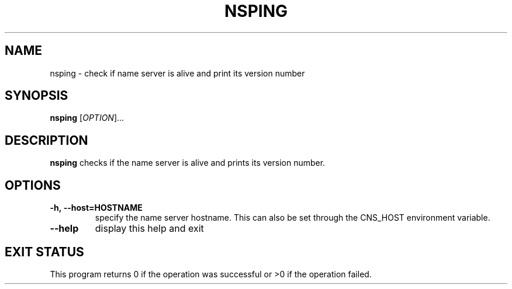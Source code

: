 .\" @(#)$RCSfile: nsping.man,v $ $Revision: 1.2 $ $Date: 2008/11/03 10:37:05 $ CERN IT-GD/ITR Jean-Philippe Baud
.\" Copyright (C) 2007 by CERN/IT/GD/ITR
.\" All rights reserved
.\"
.TH NSPING 1 "$Date: 2008/11/03 10:37:05 $" CASTOR "Cns Administrator Commands"
.SH NAME
nsping \- check if name server is alive and print its version number
.SH SYNOPSIS
.B nsping
[\fIOPTION\fR]...
.SH DESCRIPTION
.B nsping
checks if the name server is alive and prints its version number.
.SH OPTIONS
.TP
.BI -h,\ \-\-host=HOSTNAME
specify the name server hostname.  This can also be set through the
CNS_HOST environment variable.
.TP
.B \-\-help
display this help and exit
.SH EXIT STATUS
This program returns 0 if the operation was successful or >0 if the operation
failed.
